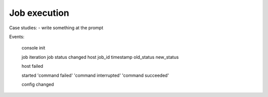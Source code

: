 
Job execution
------------






Case studies:
- write something at the prompt




Events:

 console init

 
 job iteration
 job status changed      host  job_id timestamp  old_status  new_status

 host failed

 started 
 'command failed'
 'command interrupted'
 'command succeeded'    

 config changed